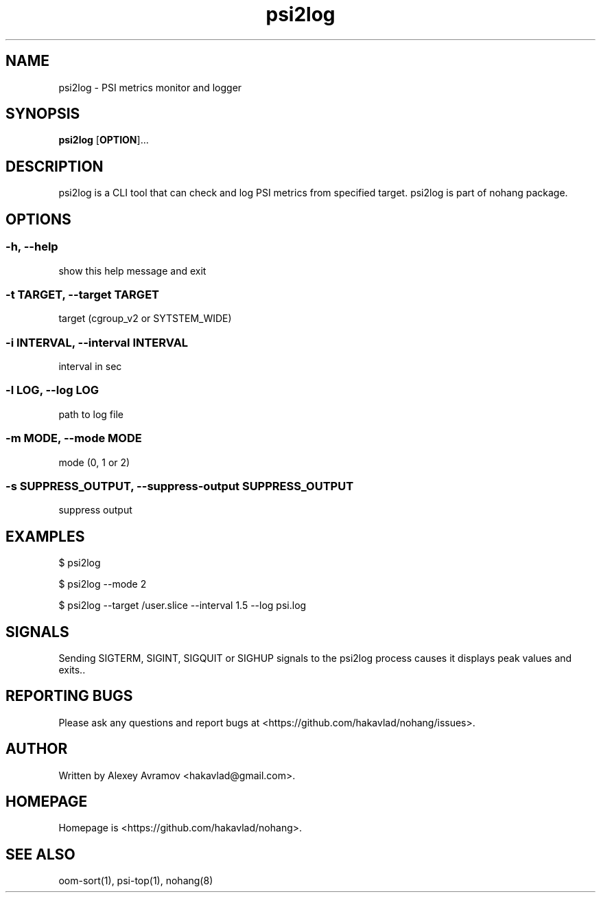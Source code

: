 .\" Automatically generated by Pandoc 1.17.2
.\"
.TH "psi2log" "1" "" "" "General Commands Manual"
.hy
.SH NAME
.PP
psi2log \- PSI metrics monitor and logger
.SH SYNOPSIS
.PP
\f[B]psi2log\f[] [\f[B]OPTION\f[]]...
.SH DESCRIPTION
.PP
psi2log is a CLI tool that can check and log PSI metrics from specified
target.
psi2log is part of nohang package.
.SH OPTIONS
.SS \-h, \-\-help
.PP
show this help message and exit
.SS \-t TARGET, \-\-target TARGET
.PP
target (cgroup_v2 or SYTSTEM_WIDE)
.SS \-i INTERVAL, \-\-interval INTERVAL
.PP
interval in sec
.SS \-l LOG, \-\-log LOG
.PP
path to log file
.SS \-m MODE, \-\-mode MODE
.PP
mode (0, 1 or 2)
.SS \-s SUPPRESS_OUTPUT, \-\-suppress\-output SUPPRESS_OUTPUT
.PP
suppress output
.SH EXAMPLES
.PP
$ psi2log
.PP
$ psi2log \-\-mode 2
.PP
$ psi2log \-\-target /user.slice \-\-interval 1.5 \-\-log psi.log
.SH SIGNALS
.PP
Sending SIGTERM, SIGINT, SIGQUIT or SIGHUP signals to the psi2log
process causes it displays peak values and exits..
.SH REPORTING BUGS
.PP
Please ask any questions and report bugs at
<https://github.com/hakavlad/nohang/issues>.
.SH AUTHOR
.PP
Written by Alexey Avramov <hakavlad@gmail.com>.
.SH HOMEPAGE
.PP
Homepage is <https://github.com/hakavlad/nohang>.
.SH SEE ALSO
.PP
oom\-sort(1), psi\-top(1), nohang(8)
